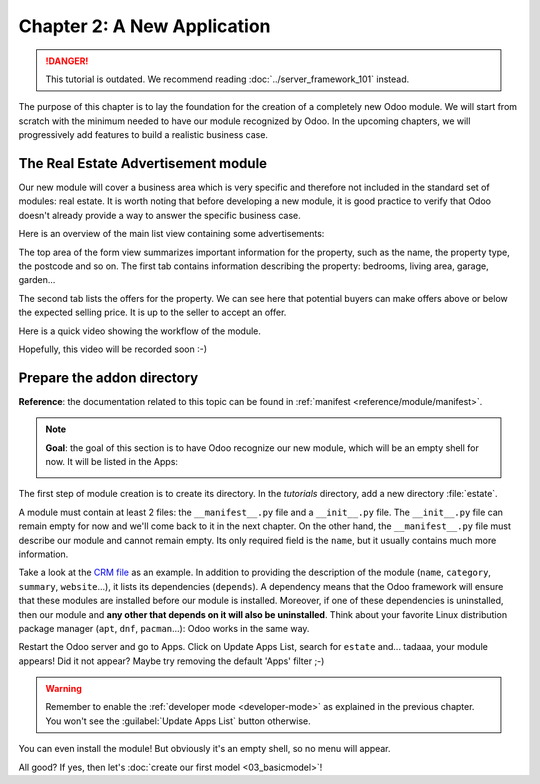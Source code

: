 ============================
Chapter 2: A New Application
============================

.. danger::
   This tutorial is outdated. We recommend reading :doc:`../server_framework_101` instead.

.. seealso::
   :doc:`Homepage of the tutorial <../server_framework_101_legacy>`

The purpose of this chapter is to lay the foundation for the creation of a completely new Odoo module.
We will start from scratch with the minimum needed to have our module recognized by Odoo.
In the upcoming chapters, we will progressively add features to build a realistic business case.

The Real Estate Advertisement module
====================================

Our new module will cover a business area which is very specific and therefore not included in the
standard set of modules: real estate. It is worth noting that before
developing a new module, it is good practice to verify that Odoo doesn't already provide a way
to answer the specific business case.

Here is an overview of the main list view containing some advertisements:

.. image:: 02_newapp/overview_list_view_01.png
   :align: center
   :alt: List view 01

The top area of the form view summarizes important information for the property, such as the name,
the property type, the postcode and so on. The first tab contains information describing the
property: bedrooms, living area, garage, garden...

.. image:: 02_newapp/overview_form_view_01.png
   :align: center
   :alt: Form view 01

The second tab lists the offers for the property. We can see here that potential buyers can make
offers above or below the expected selling price. It is up to the seller to accept an offer.

.. image:: 02_newapp/overview_form_view_02.png
   :align: center
   :alt: Form view 02

Here is a quick video showing the workflow of the module.

Hopefully, this video will be recorded soon :-)

Prepare the addon directory
===========================

**Reference**: the documentation related to this topic can be found in
:ref:`manifest <reference/module/manifest>`.

.. note::

   **Goal**: the goal of this section is to have Odoo recognize our new module, which will
   be an empty shell for now. It will be listed in the Apps:

   .. image:: 02_newapp/app_in_list.png
      :align: center
      :alt: The new module appears in the list

The first step of module creation is to create its directory. In the `tutorials`
directory, add a new directory :file:`estate`.

A module must contain at least 2 files: the ``__manifest__.py`` file and a ``__init__.py`` file.
The ``__init__.py`` file can remain empty for now and we'll come back to it in the next chapter.
On the other hand, the ``__manifest__.py`` file must describe our module and cannot remain empty.
Its only required field is the ``name``, but it usually contains much more information.

Take a look at the
`CRM file <https://github.com/odoo/odoo/blob/fc92728fb2aa306bf0e01a7f9ae1cfa3c1df0e10/addons/crm/__manifest__.py#L1-L67>`__
as an example. In addition to providing the description of the module (``name``, ``category``,
``summary``, ``website``...), it lists its dependencies (``depends``). A dependency means that the
Odoo framework will ensure that these modules are installed before our module is installed. Moreover, if
one of these dependencies is uninstalled, then our module and **any other that depends on it will also
be uninstalled**. Think about your favorite Linux distribution package manager
(``apt``, ``dnf``, ``pacman``...): Odoo works in the same way.

.. exercise:: Create the required addon files.

    Create the following folders and files:

    - ``/home/$USER/src/tutorials/estate/__init__.py``
    - ``/home/$USER/src/tutorials/estate/__manifest__.py``

    The ``__manifest__.py`` file should only define the name and the dependencies of our modules.
    The only necessary framework module for now is ``base``.


Restart the Odoo server and go to Apps. Click on Update Apps List, search for ``estate`` and...
tadaaa, your module appears! Did it not appear? Maybe try removing the default 'Apps' filter ;-)

.. warning::
   Remember to enable the :ref:`developer mode <developer-mode>` as explained in the previous
   chapter. You won't see the :guilabel:`Update Apps List` button otherwise.

.. exercise:: Make your module an 'App'.

    Add the appropriate key to your ``__manifest__.py`` so that the module appears when the 'Apps'
    filter is on.

You can even install the module! But obviously it's an empty shell, so no menu will appear.

All good? If yes, then let's :doc:`create our first model <03_basicmodel>`!
